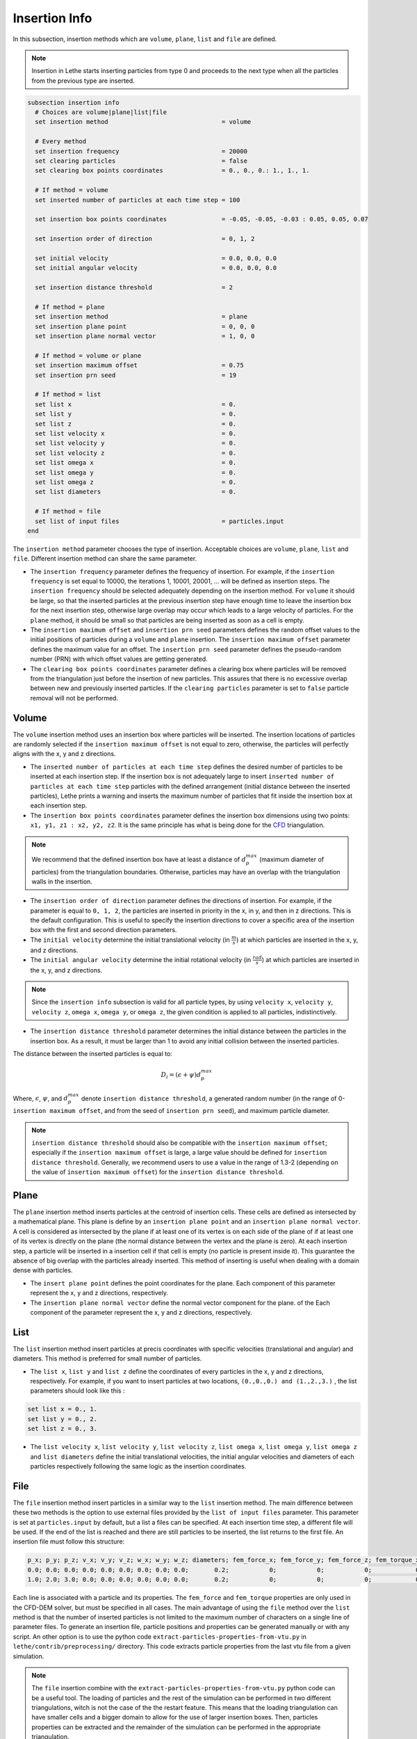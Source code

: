==============
Insertion Info
==============

In this subsection, insertion methods which are ``volume``, ``plane``, ``list`` and ``file`` are defined.

.. note::
    Insertion in Lethe starts inserting particles from type 0 and proceeds to the next type when all the particles from the previous type are inserted.

.. code-block:: text

  subsection insertion info
    # Choices are volume|plane|list|file
    set insertion method                               = volume

    # Every method
    set insertion frequency                            = 20000
    set clearing particles                             = false
    set clearing box points coordinates                = 0., 0., 0.: 1., 1., 1.

    # If method = volume
    set inserted number of particles at each time step = 100

    set insertion box points coordinates               = -0.05, -0.05, -0.03 : 0.05, 0.05, 0.07

    set insertion order of direction                   = 0, 1, 2

    set initial velocity                               = 0.0, 0.0, 0.0
    set initial angular velocity                       = 0.0, 0.0, 0.0

    set insertion distance threshold                   = 2

    # If method = plane
    set insertion method                               = plane
    set insertion plane point                          = 0, 0, 0
    set insertion plane normal vector                  = 1, 0, 0

    # If method = volume or plane
    set insertion maximum offset                       = 0.75
    set insertion prn seed                             = 19

    # If method = list
    set list x                                         = 0.
    set list y                                         = 0.
    set list z                                         = 0.
    set list velocity x                                = 0.
    set list velocity y                                = 0.
    set list velocity z                                = 0.
    set list omega x                                   = 0.
    set list omega y                                   = 0.
    set list omega z                                   = 0.
    set list diameters                                 = 0.

    # If method = file
    set list of input files                            = particles.input
  end

The ``insertion method`` parameter chooses the type of insertion. Acceptable choices are ``volume``, ``plane``, ``list`` and ``file``. Different insertion method can share the same parameter.

* The ``insertion frequency`` parameter defines the frequency of insertion. For example, if the ``insertion frequency`` is set equal to 10000, the iterations 1, 10001, 20001, ... will be defined as insertion steps.  The ``insertion frequency`` should be selected adequately depending on the insertion method. For ``volume`` it should be large, so that the inserted particles at the previous insertion step have enough time to leave the insertion box for the next insertion step, otherwise large overlap may occur which leads to a large velocity of particles. For the ``plane`` method, it should be small so that particles are being inserted as soon as a cell is empty.

* The ``insertion maximum offset`` and ``insertion prn seed`` parameters defines the random offset values to the initial positions of particles during a ``volume`` and ``plane`` insertion. The ``insertion maximum offset`` parameter defines the maximum value for an offset. The ``insertion prn seed`` parameter defines the pseudo-random number (PRN) with which offset values are getting generated.

* The ``clearing box points coordinates`` parameter defines a clearing box where particles will be removed from the triangulation just before the insertion of new particles. This assures that there is no excessive overlap between new and previously inserted particles. If the ``clearing particles`` parameter is set to ``false`` particle removal will not be performed.

-------
Volume
-------
The ``volume`` insertion method uses an insertion box where particles will be inserted. The insertion locations of particles are randomly selected if the ``insertion maximum offset`` is not equal to zero, otherwise, the particles will perfectly aligns with the x, y and z directions.

* The ``inserted number of particles at each time step`` defines the desired number of particles to be inserted at each insertion step. If the insertion box is not adequately large to insert ``inserted number of particles at each time step`` particles with the defined arrangement (initial distance between the inserted particles), Lethe prints a warning and inserts the maximum number of particles that fit inside the insertion box at each insertion step.

* The ``insertion box points coordinates`` parameter defines the insertion box dimensions using two points: ``x1, y1, z1 : x2, y2, z2``. It is the same principle has what is being done for the `CFD <https://chaos-polymtl.github.io/lethe/documentation/parameters/cfd/mesh.html>`_ triangulation.

.. note::
    We recommend that the defined insertion box have at least a distance of :math:`{d^{max}_p}` (maximum diameter of particles) from the triangulation boundaries. Otherwise, particles may have an overlap with the triangulation walls in the insertion.

* The ``insertion order of direction`` parameter defines the directions of insertion. For example, if the parameter is equal to ``0, 1, 2``, the particles are inserted in priority in the x, in y, and then in z directions. This is the default configuration. This is useful to specify the insertion directions to cover a specific area of the insertion box with the first and second direction parameters.

* The ``initial velocity`` determine the initial translational velocity (in :math:`\frac{m}{s}`) at which particles are inserted in the x, y, and z directions.

* The ``initial angular velocity`` determine the initial rotational velocity (in :math:`\frac{rad}{s}`) at which particles are inserted in the x, y, and z directions.

.. note:: 
    Since the ``insertion info`` subsection is valid for all particle types, by using ``velocity x``, ``velocity y``, ``velocity z``, ``omega x``, ``omega y``, or ``omega z``, the given condition is applied to all particles, indistinctively.

* The ``insertion distance threshold`` parameter determines the initial distance between the particles in the insertion box. As a result, it must be larger than 1 to avoid any initial collision between the inserted particles.

The distance between the inserted particles is equal to:

.. math::
    D_i=(\epsilon + \psi)  d^{max}_p

Where, :math:`{\epsilon}`, :math:`{\psi}`, and :math:`{d^{max}_p}` denote ``insertion distance threshold``, a generated random number (in the range of 0-``insertion maximum offset``, and from the seed of ``insertion prn seed``), and maximum particle diameter.
 
.. note::
    ``insertion distance threshold`` should also be compatible with the ``insertion maximum offset``; especially if the ``insertion maximum offset`` is large, a large value should be defined for ``insertion distance threshold``. Generally, we recommend users to use a value in the range of 1.3-2 (depending on the value of ``insertion maximum offset``) for the ``insertion distance threshold``.

--------------------
Plane
--------------------
The ``plane`` insertion method inserts particles at the centroid of insertion cells. These cells are defined as intersected by a mathematical plane. This plane is define by an ``insertion plane point`` and an ``insertion plane normal vector``. A cell is considered as intersected by the plane if at least one of its vertex is on each side of the plane of if at least one of its vertex is directly on the plane (the normal distance between the vertex and the plane is zero). At each insertion step, a particle will be inserted in a insertion cell if that cell is empty (no particle is present inside it). This guarantee the absence of big overlap with the particles already inserted. This method of inserting is useful when dealing with a domain dense with particles.

* The ``insert plane point`` defines the point coordinates for the plane. Each component of this parameter represent the x, y and z directions, respectively.

* The ``insertion plane normal vector`` define the normal vector component for the plane. of the  Each component of the parameter represent the x, y and z directions, respectively.

--------------------
List
--------------------
The ``list`` insertion method insert particles at precis coordinates with specific velocities (translational and angular) and diameters.  This method is preferred for small number of particles.

* The ``list x``, ``list y`` and ``list z`` define the coordinates of every particles in the x, y and z directions, respectively. For example, if you want to insert particles at two locations, ``(0.,0.,0.) and (1.,2.,3.)`` , the list parameters should look like this :

.. code-block:: text

    set list x = 0., 1.
    set list y = 0., 2.
    set list z = 0., 3.

* The ``list velocity x``, ``list velocity y``, ``list velocity z``, ``list omega x``, ``list omega y``, ``list omega z`` and ``list diameters`` define the initial translational velocities, the initial angular velocities and diameters of each particles respectively following the same logic as the insertion coordinates.

---------------------
File
---------------------
The ``file`` insertion method insert particles in a similar way to the ``list`` insertion method. The main difference between these two methods is the option to use external files provided by the ``list of input files`` parameter. This parameter is set at ``particles.input`` by default, but a list a files can be specified. At each insertion time step, a different file will be used. If the end of the list is reached and there are still particles to be inserted, the list returns to the first file. An insertion file must follow this structure:

.. code-block:: text

    p_x; p_y; p_z; v_x; v_y; v_z; w_x; w_y; w_z; diameters; fem_force_x; fem_force_y; fem_force_z; fem_torque_x; fem_torque_y; fem_torque_z;
    0.0; 0.0; 0.0; 0.0; 0.0; 0.0; 0.0; 0.0; 0.0;       0.2;           0;           0;           0;            0;            0;            0;
    1.0; 2.0; 3.0; 0.0; 0.0; 0.0; 0.0; 0.0; 0.0;       0.2;           0;           0;           0;            0;            0;            0;

Each line is associated with a particle and its properties. The ``fem_force`` and ``fem_torque`` properties are only used in the CFD-DEM solver, but must be specified in all cases. The main advantage of using the ``file`` method over the ``list`` method is that the number of inserted particles is not limited to the maximum number of characters on a single line of parameter files. To generate an insertion file, particle positions and properties can be generated manually or with any script. An other option is to use the python code ``extract-particles-properties-from-vtu.py`` in ``lethe/contrib/preprocessing/`` directory. This code extracts particle properties from the last vtu file from a given simulation.

.. note::
    The ``file`` insertion combine with the ``extract-particles-properties-from-vtu.py`` python code can be a useful tool. The loading of particles and the rest of the simulation can be performed in two different triangulations, witch is not the case of the the restart feature. This means that the loading triangulation can have smaller cells and a bigger domain to allow for the use of larger insertion boxes. Then, particles properties can be extracted and the remainder of the simulation can be performed in the appropriate triangulation.

.. warning::
    The critical Rayleigh time step is computed from the parameters in the ``particle type`` subsections, not the ``insertion info`` subsection. It is the user's responsibility to fill the ``particle type`` subsections correctly according to the diameter values stored in the insertion input file, otherwise Rayleigh time percentage displayed at the start of every DEM simulation may not be accurate.
